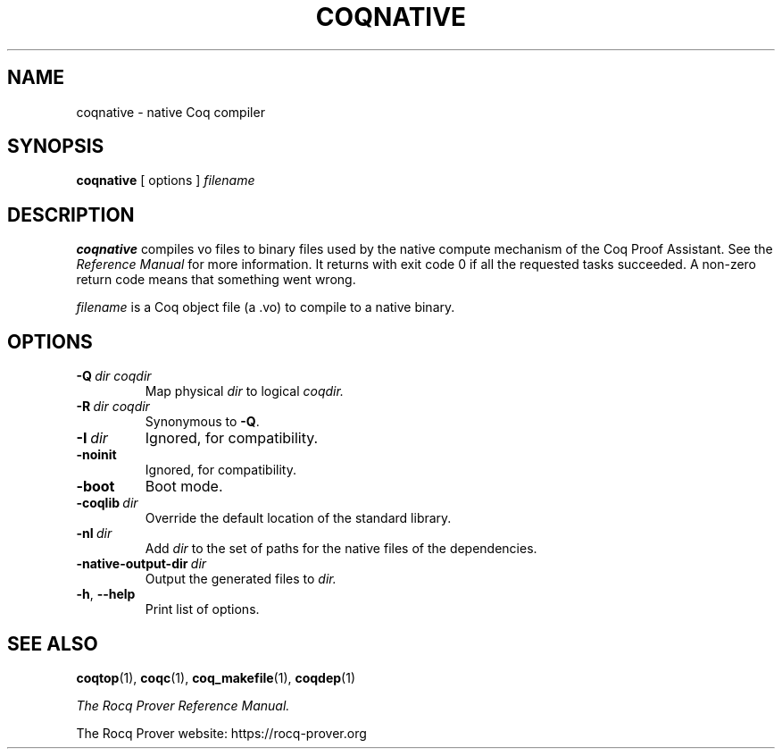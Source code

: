 .TH COQNATIVE 1
.
.SH NAME
coqnative \- native Coq compiler
.
.
.SH SYNOPSIS
.B coqnative
[
options
]
.I filename
.
.
.SH DESCRIPTION
.
.B coqnative
compiles vo files to binary files used by the native compute mechanism
of the Coq Proof Assistant.
See the
.I "Reference Manual"
for more information.
It returns with exit code 0 if all the requested tasks succeeded.
A non-zero return code means that something went wrong.
.PP
.I filename
is a Coq object file (a .vo) to compile to a native binary.
.
.SH OPTIONS
.
.TP
.BI \-Q \ dir\ coqdir
Map physical
.I dir
to logical
.I coqdir.
.
.TP
.BI \-R \ dir\ coqdir
Synonymous to
.BR \-Q .
.
.TP
.BI \-I \ dir
Ignored, for compatibility.
.
.TP
.B \-noinit
Ignored, for compatibility.
.
.TP
.B \-boot
Boot mode.
.
.TP
.BI \-coqlib \ dir
Override the default location of the standard library.
.
.TP
.BI \-nI \ dir
Add
.I dir
to the set of paths for the native files of the dependencies.
.
.TP
.BI \-native-output-dir \ dir
Output the generated files to
.I dir.
.
.TP
.BR \-h , \ \-\-help
Print list of options.
.
.SH SEE ALSO
.
.BR coqtop (1),
.BR coqc (1),
.BR coq_makefile (1),
.BR coqdep (1)
.PP
.I
The Rocq Prover Reference Manual.
.PP
The Rocq Prover website: https://rocq-prover.org

